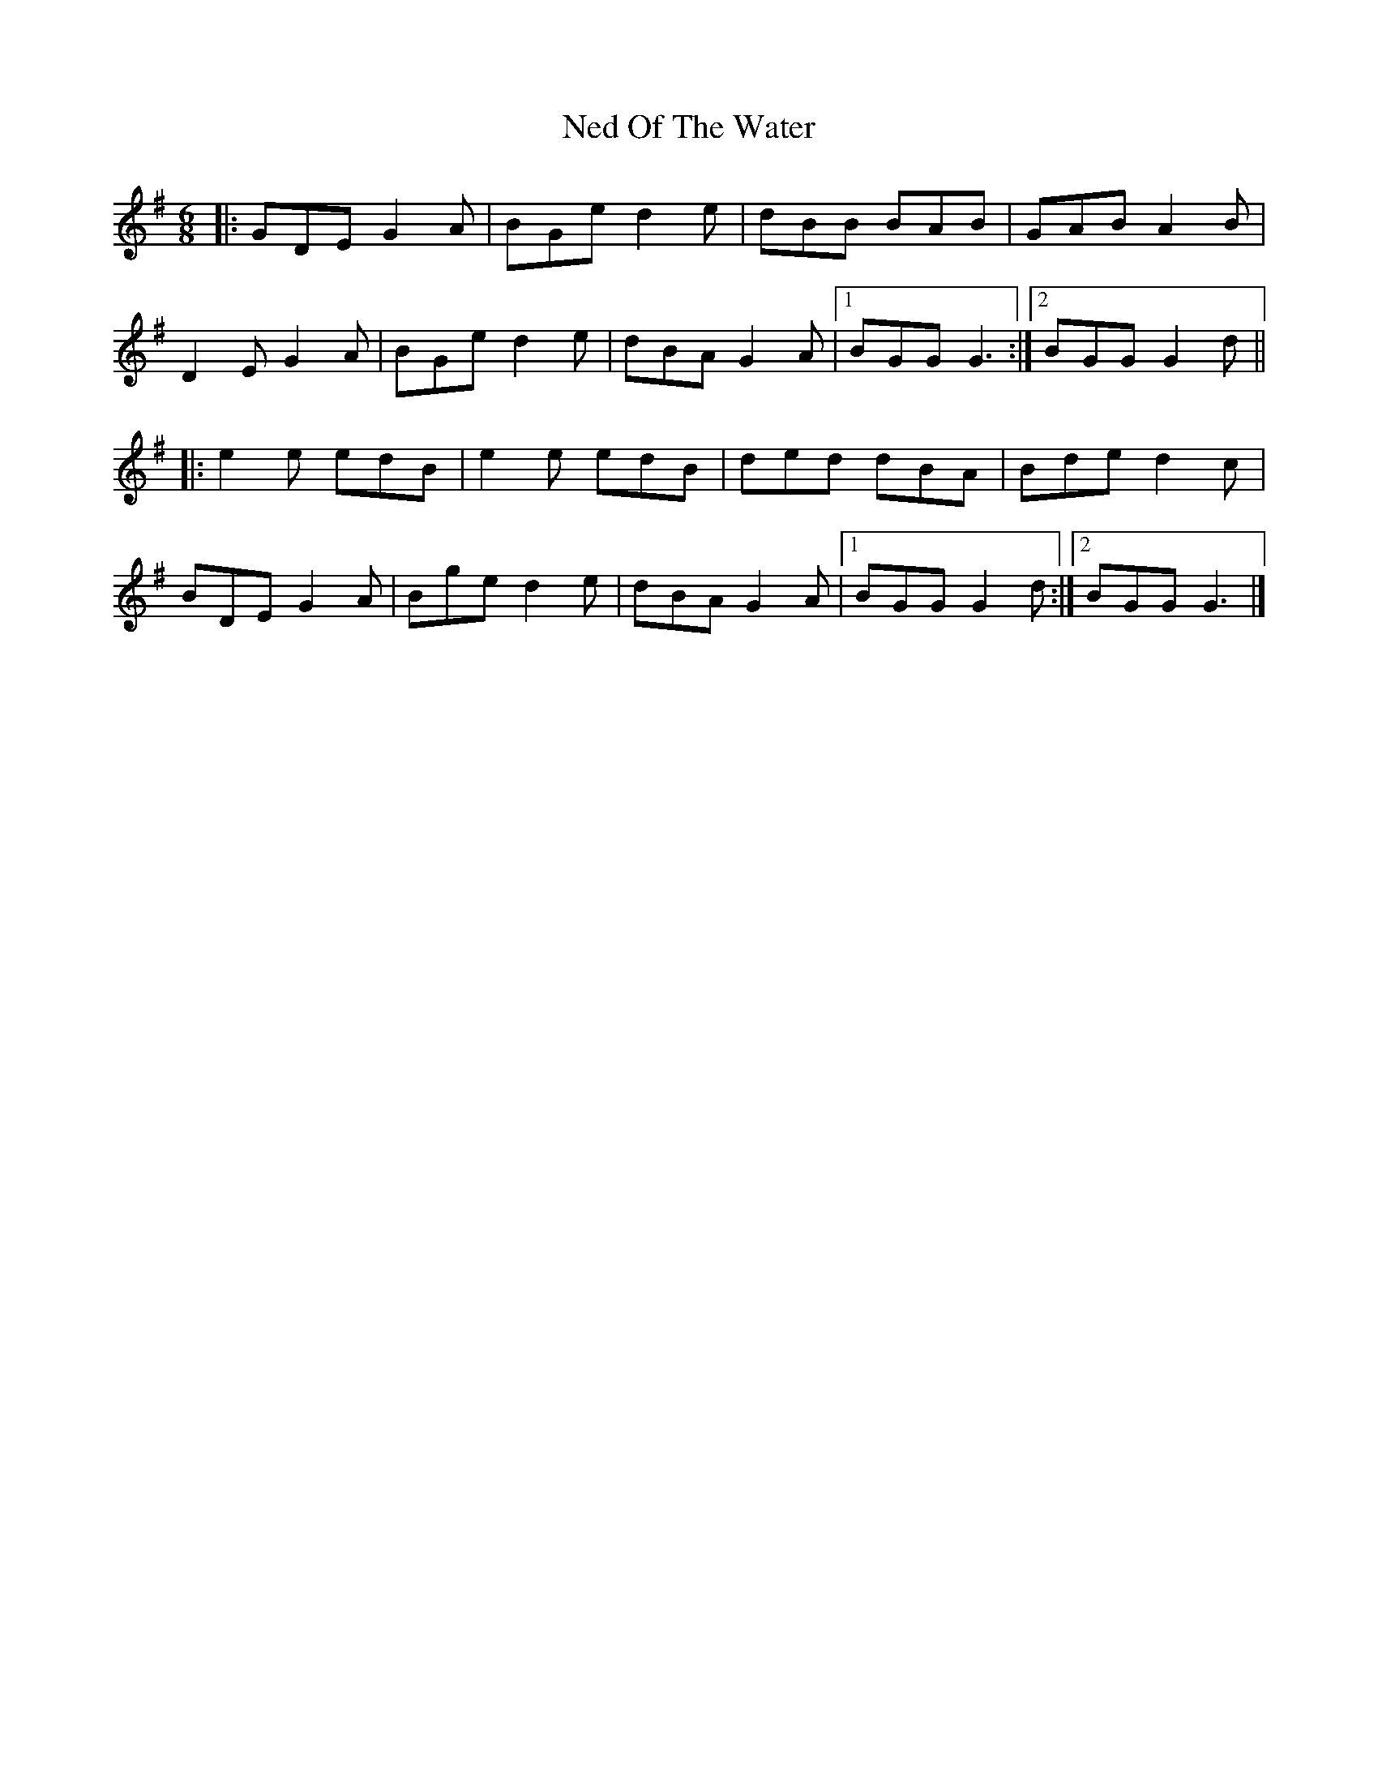 X: 1
T: Ned Of The Water
Z: tony.tammaro
S: https://thesession.org/tunes/7049#setting7049
R: jig
M: 6/8
L: 1/8
K: Gmaj
|:GDE G2A|BGe d2e|dBB BAB|GAB A2B|
D2E G2A|BGe d2e|dBA G2A|1 BGG G3:|2 BGG G2d||
|:e2e edB|e2e edB|ded dBA|Bde d2c|
BDE G2A|Bge d2e|dBA G2A|1 BGG G2d:|2 BGG G3|]
